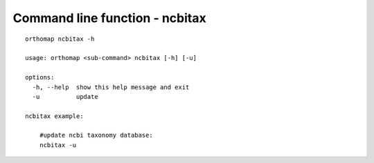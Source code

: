 .. _cmd_ncbitax:

Command line function - ncbitax
===============================

::

    orthomap ncbitax -h

    usage: orthomap <sub-command> ncbitax [-h] [-u]

    options:
      -h, --help  show this help message and exit
      -u          update

    ncbitax example:

        #update ncbi taxonomy database:
        ncbitax -u